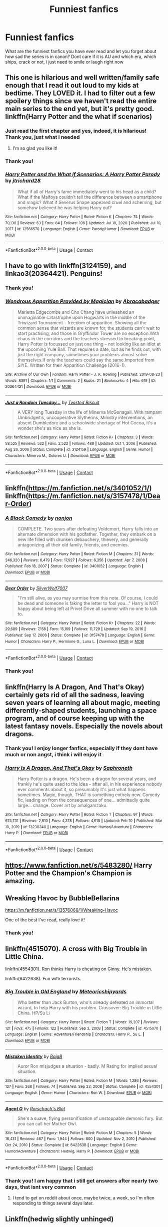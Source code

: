 #+TITLE: Funniest fanfics

* Funniest fanfics
:PROPERTIES:
:Author: starlighz
:Score: 14
:DateUnix: 1614467501.0
:DateShort: 2021-Feb-28
:FlairText: Request
:END:
What are the funniest fanfics you have ever read and let you forget about how sad the series is in canon? Dont care if it is AU and which era, which ships, crack or not, i just need to smile or laugh right now


** This one is hilarious and well written/family safe enough that I read it out loud to my kids at bedtime. They LOVED it. I had to filter out a few spoilery things since we haven't read the entire main series to the end yet, but it's pretty good.\\
linkffn(Harry Potter and the what if scenarios)
:PROPERTIES:
:Author: flippysquid
:Score: 7
:DateUnix: 1614479846.0
:DateShort: 2021-Feb-28
:END:

*** Just read the first chapter and yes, indeed, it is hilarious! Thank you, just what i needed
:PROPERTIES:
:Author: starlighz
:Score: 3
:DateUnix: 1614480267.0
:DateShort: 2021-Feb-28
:END:

**** I'm so glad you like it!
:PROPERTIES:
:Author: flippysquid
:Score: 2
:DateUnix: 1614491787.0
:DateShort: 2021-Feb-28
:END:


*** Thank you!
:PROPERTIES:
:Author: starlighz
:Score: 2
:DateUnix: 1614479896.0
:DateShort: 2021-Feb-28
:END:


*** [[https://www.fanfiction.net/s/12566570/1/][*/Harry Potter and the What if Scenarios: A Harry Potter Parody/*]] by [[https://www.fanfiction.net/u/4402557/jtrichard28][/jtrichard28/]]

#+begin_quote
  What if all of Harry's fame immediately went to his head as a child? What if the Malfoys couldn't tell the difference between a smartphone and magic? What if Severus Snape appeared cruel and scheming, but somehow believed he was helping Harry out?
#+end_quote

^{/Site/:} ^{fanfiction.net} ^{*|*} ^{/Category/:} ^{Harry} ^{Potter} ^{*|*} ^{/Rated/:} ^{Fiction} ^{K} ^{*|*} ^{/Chapters/:} ^{74} ^{*|*} ^{/Words/:} ^{70,138} ^{*|*} ^{/Reviews/:} ^{63} ^{*|*} ^{/Favs/:} ^{84} ^{*|*} ^{/Follows/:} ^{106} ^{*|*} ^{/Updated/:} ^{Jul} ^{18,} ^{2020} ^{*|*} ^{/Published/:} ^{Jul} ^{10,} ^{2017} ^{*|*} ^{/id/:} ^{12566570} ^{*|*} ^{/Language/:} ^{English} ^{*|*} ^{/Genre/:} ^{Parody/Humor} ^{*|*} ^{/Download/:} ^{[[http://www.ff2ebook.com/old/ffn-bot/index.php?id=12566570&source=ff&filetype=epub][EPUB]]} ^{or} ^{[[http://www.ff2ebook.com/old/ffn-bot/index.php?id=12566570&source=ff&filetype=mobi][MOBI]]}

--------------

*FanfictionBot*^{2.0.0-beta} | [[https://github.com/FanfictionBot/reddit-ffn-bot/wiki/Usage][Usage]] | [[https://www.reddit.com/message/compose?to=tusing][Contact]]
:PROPERTIES:
:Author: FanfictionBot
:Score: 1
:DateUnix: 1614479871.0
:DateShort: 2021-Feb-28
:END:


** I have to go with linkffn(3124159), and linkao3(20364421). Penguins!
:PROPERTIES:
:Author: ceplma
:Score: 5
:DateUnix: 1614470198.0
:DateShort: 2021-Feb-28
:END:

*** Thank you!
:PROPERTIES:
:Author: starlighz
:Score: 3
:DateUnix: 1614470226.0
:DateShort: 2021-Feb-28
:END:


*** [[https://archiveofourown.org/works/20364421][*/Wondrous Apparition Provided by Magician/*]] by [[https://www.archiveofourown.org/users/Abracabadger/pseuds/Abracabadger][/Abracabadger/]]

#+begin_quote
  Marietta Edgecombe and Cho Chang have unleashed an unimaginable catastrophe upon Hogwarts in the middle of the Triwizard Tournament -- freedom of apparition. Showing all the common sense that wizards are known for, the students can't wait to start practising, and those in Gryffindor Tower are no exception.With chaos in the corridors and the teachers stressed to breaking point, Harry Potter is focussed on just one thing -- not looking like an idiot at the upcoming Yule Ball. That requires a date, but as he finds out, with just the right company, sometimes your problems almost solve themselves.If only the teachers could say the same.Imported from SIYE. Written for their Apparition Challenge (2016-1).
#+end_quote

^{/Site/:} ^{Archive} ^{of} ^{Our} ^{Own} ^{*|*} ^{/Fandom/:} ^{Harry} ^{Potter} ^{-} ^{J.} ^{K.} ^{Rowling} ^{*|*} ^{/Published/:} ^{2019-08-23} ^{*|*} ^{/Words/:} ^{8391} ^{*|*} ^{/Chapters/:} ^{1/1} ^{*|*} ^{/Comments/:} ^{2} ^{*|*} ^{/Kudos/:} ^{21} ^{*|*} ^{/Bookmarks/:} ^{4} ^{*|*} ^{/Hits/:} ^{619} ^{*|*} ^{/ID/:} ^{20364421} ^{*|*} ^{/Download/:} ^{[[https://archiveofourown.org/downloads/20364421/Wondrous%20Apparition.epub?updated_at=1566581121][EPUB]]} ^{or} ^{[[https://archiveofourown.org/downloads/20364421/Wondrous%20Apparition.mobi?updated_at=1566581121][MOBI]]}

--------------

[[https://www.fanfiction.net/s/3124159/1/][*/Just a Random Tuesday.../*]] by [[https://www.fanfiction.net/u/957547/Twisted-Biscuit][/Twisted Biscuit/]]

#+begin_quote
  A VERY long Tuesday in the life of Minerva McGonagall. With rampant Umbridgeitis, uncooperative Slytherins, Ministry interventions, an absent Dumbledore and a schoolwide shortage of Hot Cocoa, it's a wonder she's as nice as she is.
#+end_quote

^{/Site/:} ^{fanfiction.net} ^{*|*} ^{/Category/:} ^{Harry} ^{Potter} ^{*|*} ^{/Rated/:} ^{Fiction} ^{K+} ^{*|*} ^{/Chapters/:} ^{3} ^{*|*} ^{/Words/:} ^{58,525} ^{*|*} ^{/Reviews/:} ^{532} ^{*|*} ^{/Favs/:} ^{2,522} ^{*|*} ^{/Follows/:} ^{488} ^{*|*} ^{/Updated/:} ^{Oct} ^{1,} ^{2006} ^{*|*} ^{/Published/:} ^{Aug} ^{26,} ^{2006} ^{*|*} ^{/Status/:} ^{Complete} ^{*|*} ^{/id/:} ^{3124159} ^{*|*} ^{/Language/:} ^{English} ^{*|*} ^{/Genre/:} ^{Humor} ^{*|*} ^{/Characters/:} ^{Minerva} ^{M.,} ^{Dolores} ^{U.} ^{*|*} ^{/Download/:} ^{[[http://www.ff2ebook.com/old/ffn-bot/index.php?id=3124159&source=ff&filetype=epub][EPUB]]} ^{or} ^{[[http://www.ff2ebook.com/old/ffn-bot/index.php?id=3124159&source=ff&filetype=mobi][MOBI]]}

--------------

*FanfictionBot*^{2.0.0-beta} | [[https://github.com/FanfictionBot/reddit-ffn-bot/wiki/Usage][Usage]] | [[https://www.reddit.com/message/compose?to=tusing][Contact]]
:PROPERTIES:
:Author: FanfictionBot
:Score: 2
:DateUnix: 1614470224.0
:DateShort: 2021-Feb-28
:END:


** linkffn([[https://m.fanfiction.net/s/3401052/1/]]) linkffn([[https://m.fanfiction.net/s/3157478/1/Dear-Order]])
:PROPERTIES:
:Author: EggwardOfYolk
:Score: 3
:DateUnix: 1614489124.0
:DateShort: 2021-Feb-28
:END:

*** [[https://www.fanfiction.net/s/3401052/1/][*/A Black Comedy/*]] by [[https://www.fanfiction.net/u/649528/nonjon][/nonjon/]]

#+begin_quote
  COMPLETE. Two years after defeating Voldemort, Harry falls into an alternate dimension with his godfather. Together, they embark on a new life filled with drunken debauchery, thievery, and generally antagonizing all their old family, friends, and enemies.
#+end_quote

^{/Site/:} ^{fanfiction.net} ^{*|*} ^{/Category/:} ^{Harry} ^{Potter} ^{*|*} ^{/Rated/:} ^{Fiction} ^{M} ^{*|*} ^{/Chapters/:} ^{31} ^{*|*} ^{/Words/:} ^{246,320} ^{*|*} ^{/Reviews/:} ^{6,479} ^{*|*} ^{/Favs/:} ^{17,927} ^{*|*} ^{/Follows/:} ^{6,356} ^{*|*} ^{/Updated/:} ^{Apr} ^{7,} ^{2008} ^{*|*} ^{/Published/:} ^{Feb} ^{18,} ^{2007} ^{*|*} ^{/Status/:} ^{Complete} ^{*|*} ^{/id/:} ^{3401052} ^{*|*} ^{/Language/:} ^{English} ^{*|*} ^{/Download/:} ^{[[http://www.ff2ebook.com/old/ffn-bot/index.php?id=3401052&source=ff&filetype=epub][EPUB]]} ^{or} ^{[[http://www.ff2ebook.com/old/ffn-bot/index.php?id=3401052&source=ff&filetype=mobi][MOBI]]}

--------------

[[https://www.fanfiction.net/s/3157478/1/][*/Dear Order/*]] by [[https://www.fanfiction.net/u/197476/SilverWolf7007][/SilverWolf7007/]]

#+begin_quote
  "I'm still alive, as you may surmise from this note. Of course, I could be dead and someone is faking the letter to fool you..." Harry is NOT happy about being left at Privet Drive all summer with no one to talk to.
#+end_quote

^{/Site/:} ^{fanfiction.net} ^{*|*} ^{/Category/:} ^{Harry} ^{Potter} ^{*|*} ^{/Rated/:} ^{Fiction} ^{K+} ^{*|*} ^{/Chapters/:} ^{22} ^{*|*} ^{/Words/:} ^{29,689} ^{*|*} ^{/Reviews/:} ^{7,158} ^{*|*} ^{/Favs/:} ^{15,169} ^{*|*} ^{/Follows/:} ^{11,729} ^{*|*} ^{/Updated/:} ^{Sep} ^{19,} ^{2016} ^{*|*} ^{/Published/:} ^{Sep} ^{17,} ^{2006} ^{*|*} ^{/Status/:} ^{Complete} ^{*|*} ^{/id/:} ^{3157478} ^{*|*} ^{/Language/:} ^{English} ^{*|*} ^{/Genre/:} ^{Humor} ^{*|*} ^{/Characters/:} ^{Harry} ^{P.,} ^{Hermione} ^{G.,} ^{Luna} ^{L.} ^{*|*} ^{/Download/:} ^{[[http://www.ff2ebook.com/old/ffn-bot/index.php?id=3157478&source=ff&filetype=epub][EPUB]]} ^{or} ^{[[http://www.ff2ebook.com/old/ffn-bot/index.php?id=3157478&source=ff&filetype=mobi][MOBI]]}

--------------

*FanfictionBot*^{2.0.0-beta} | [[https://github.com/FanfictionBot/reddit-ffn-bot/wiki/Usage][Usage]] | [[https://www.reddit.com/message/compose?to=tusing][Contact]]
:PROPERTIES:
:Author: FanfictionBot
:Score: 1
:DateUnix: 1614489151.0
:DateShort: 2021-Feb-28
:END:


*** Thank you!
:PROPERTIES:
:Author: starlighz
:Score: 1
:DateUnix: 1614511170.0
:DateShort: 2021-Feb-28
:END:


** linkffn(Harry Is A Dragon, And That's Okay) certainly gets rid of all the sadness, leaving seven years of learning all about magic, meeting differently-shaped students, launching a space program, and of course keeping up with the latest fantasy novels. Especially the novels about dragons.
:PROPERTIES:
:Author: thrawnca
:Score: 3
:DateUnix: 1614516443.0
:DateShort: 2021-Feb-28
:END:

*** Thank you! I enjoy longer fanfics, especially if they dont have much or non angst, i think i will enjoy it
:PROPERTIES:
:Author: starlighz
:Score: 2
:DateUnix: 1614516743.0
:DateShort: 2021-Feb-28
:END:


*** [[https://www.fanfiction.net/s/13230340/1/][*/Harry Is A Dragon, And That's Okay/*]] by [[https://www.fanfiction.net/u/2996114/Saphroneth][/Saphroneth/]]

#+begin_quote
  Harry Potter is a dragon. He's been a dragon for several years, and frankly he's quite used to the idea - after all, in his experience nobody ever comments about it, so presumably it's just what happens sometimes. Magic, though, THAT is something entirely new. Comedy fic, leading on from the consequences of one... admittedly quite large... change. Cover art by amalgamzaku.
#+end_quote

^{/Site/:} ^{fanfiction.net} ^{*|*} ^{/Category/:} ^{Harry} ^{Potter} ^{*|*} ^{/Rated/:} ^{Fiction} ^{T} ^{*|*} ^{/Chapters/:} ^{97} ^{*|*} ^{/Words/:} ^{674,731} ^{*|*} ^{/Reviews/:} ^{2,810} ^{*|*} ^{/Favs/:} ^{4,378} ^{*|*} ^{/Follows/:} ^{4,918} ^{*|*} ^{/Updated/:} ^{Feb} ^{10} ^{*|*} ^{/Published/:} ^{Mar} ^{10,} ^{2019} ^{*|*} ^{/id/:} ^{13230340} ^{*|*} ^{/Language/:} ^{English} ^{*|*} ^{/Genre/:} ^{Humor/Adventure} ^{*|*} ^{/Characters/:} ^{Harry} ^{P.} ^{*|*} ^{/Download/:} ^{[[http://www.ff2ebook.com/old/ffn-bot/index.php?id=13230340&source=ff&filetype=epub][EPUB]]} ^{or} ^{[[http://www.ff2ebook.com/old/ffn-bot/index.php?id=13230340&source=ff&filetype=mobi][MOBI]]}

--------------

*FanfictionBot*^{2.0.0-beta} | [[https://github.com/FanfictionBot/reddit-ffn-bot/wiki/Usage][Usage]] | [[https://www.reddit.com/message/compose?to=tusing][Contact]]
:PROPERTIES:
:Author: FanfictionBot
:Score: 1
:DateUnix: 1614516464.0
:DateShort: 2021-Feb-28
:END:


** [[https://www.fanfiction.net/s/5483280/]] Harry Potter and the Champion's Champion is amazing.
:PROPERTIES:
:Author: harrypotterfan10
:Score: 3
:DateUnix: 1614523301.0
:DateShort: 2021-Feb-28
:END:


** Wreaking Havoc by BubbleBellarina

[[https://m.fanfiction.net/s/13576068/1/Wreaking-Havoc]]

One of the best I've read, really love it!
:PROPERTIES:
:Author: BLINK_3427
:Score: 2
:DateUnix: 1614503056.0
:DateShort: 2021-Feb-28
:END:

*** Thank you!
:PROPERTIES:
:Author: starlighz
:Score: 1
:DateUnix: 1614508506.0
:DateShort: 2021-Feb-28
:END:


** linkffn(4515070). A cross with Big Trouble in Little China.

linkffn(4554301). Ron thinks Harry is cheating on Ginny. He's mistaken.

linkffn(6422638). Fun with terrorists.
:PROPERTIES:
:Author: steve_wheeler
:Score: 2
:DateUnix: 1614619040.0
:DateShort: 2021-Mar-01
:END:

*** [[https://www.fanfiction.net/s/4515070/1/][*/Big Trouble in Old England/*]] by [[https://www.fanfiction.net/u/897648/Meteoricshipyards][/Meteoricshipyards/]]

#+begin_quote
  Who better than Jack Burton, who's already defeated an immortal wizard, to help Harry with his problem. Crossover: Big Trouble in Little China. HP/Su Li
#+end_quote

^{/Site/:} ^{fanfiction.net} ^{*|*} ^{/Category/:} ^{Harry} ^{Potter} ^{*|*} ^{/Rated/:} ^{Fiction} ^{T} ^{*|*} ^{/Words/:} ^{19,207} ^{*|*} ^{/Reviews/:} ^{121} ^{*|*} ^{/Favs/:} ^{475} ^{*|*} ^{/Follows/:} ^{122} ^{*|*} ^{/Published/:} ^{Sep} ^{2,} ^{2008} ^{*|*} ^{/Status/:} ^{Complete} ^{*|*} ^{/id/:} ^{4515070} ^{*|*} ^{/Language/:} ^{English} ^{*|*} ^{/Genre/:} ^{Adventure/Friendship} ^{*|*} ^{/Characters/:} ^{Harry} ^{P.,} ^{Su} ^{L.} ^{*|*} ^{/Download/:} ^{[[http://www.ff2ebook.com/old/ffn-bot/index.php?id=4515070&source=ff&filetype=epub][EPUB]]} ^{or} ^{[[http://www.ff2ebook.com/old/ffn-bot/index.php?id=4515070&source=ff&filetype=mobi][MOBI]]}

--------------

[[https://www.fanfiction.net/s/4554301/1/][*/Mistaken Identity/*]] by [[https://www.fanfiction.net/u/943028/BajaB][/BajaB/]]

#+begin_quote
  Auror Ron misjudges a situation - badly. M Rating for implied sexual situation.
#+end_quote

^{/Site/:} ^{fanfiction.net} ^{*|*} ^{/Category/:} ^{Harry} ^{Potter} ^{*|*} ^{/Rated/:} ^{Fiction} ^{M} ^{*|*} ^{/Words/:} ^{1,286} ^{*|*} ^{/Reviews/:} ^{127} ^{*|*} ^{/Favs/:} ^{268} ^{*|*} ^{/Follows/:} ^{74} ^{*|*} ^{/Published/:} ^{Sep} ^{23,} ^{2008} ^{*|*} ^{/Status/:} ^{Complete} ^{*|*} ^{/id/:} ^{4554301} ^{*|*} ^{/Language/:} ^{English} ^{*|*} ^{/Genre/:} ^{Humor} ^{*|*} ^{/Characters/:} ^{Ron} ^{W.} ^{*|*} ^{/Download/:} ^{[[http://www.ff2ebook.com/old/ffn-bot/index.php?id=4554301&source=ff&filetype=epub][EPUB]]} ^{or} ^{[[http://www.ff2ebook.com/old/ffn-bot/index.php?id=4554301&source=ff&filetype=mobi][MOBI]]}

--------------

[[https://www.fanfiction.net/s/6422638/1/][*/Agent O/*]] by [[https://www.fanfiction.net/u/686093/Rorschach-s-Blot][/Rorschach's Blot/]]

#+begin_quote
  She's a suave, flying personification of unstoppable demonic fury. But you can call her Mother Owl.
#+end_quote

^{/Site/:} ^{fanfiction.net} ^{*|*} ^{/Category/:} ^{Harry} ^{Potter} ^{*|*} ^{/Rated/:} ^{Fiction} ^{M} ^{*|*} ^{/Chapters/:} ^{5} ^{*|*} ^{/Words/:} ^{18,431} ^{*|*} ^{/Reviews/:} ^{467} ^{*|*} ^{/Favs/:} ^{1,944} ^{*|*} ^{/Follows/:} ^{800} ^{*|*} ^{/Updated/:} ^{Nov} ^{2,} ^{2010} ^{*|*} ^{/Published/:} ^{Oct} ^{24,} ^{2010} ^{*|*} ^{/Status/:} ^{Complete} ^{*|*} ^{/id/:} ^{6422638} ^{*|*} ^{/Language/:} ^{English} ^{*|*} ^{/Genre/:} ^{Humor/Adventure} ^{*|*} ^{/Characters/:} ^{Hedwig,} ^{Harry} ^{P.} ^{*|*} ^{/Download/:} ^{[[http://www.ff2ebook.com/old/ffn-bot/index.php?id=6422638&source=ff&filetype=epub][EPUB]]} ^{or} ^{[[http://www.ff2ebook.com/old/ffn-bot/index.php?id=6422638&source=ff&filetype=mobi][MOBI]]}

--------------

*FanfictionBot*^{2.0.0-beta} | [[https://github.com/FanfictionBot/reddit-ffn-bot/wiki/Usage][Usage]] | [[https://www.reddit.com/message/compose?to=tusing][Contact]]
:PROPERTIES:
:Author: FanfictionBot
:Score: 1
:DateUnix: 1614619070.0
:DateShort: 2021-Mar-01
:END:


*** Thank you! I am happy that i still get answers after nearly two days, that isnt very common
:PROPERTIES:
:Author: starlighz
:Score: 1
:DateUnix: 1614619532.0
:DateShort: 2021-Mar-01
:END:

**** I tend to get on reddit about once, maybe twice, a week, so I'm often responding to things several days later.
:PROPERTIES:
:Author: steve_wheeler
:Score: 1
:DateUnix: 1614625198.0
:DateShort: 2021-Mar-01
:END:


** Linkffn(hedwig slightly unhinged)

Linkffn(Triwizard Tales by Clell65619)

Both are hilarious. Triwizard tales for the way harry deals with the tournament and slightly unhinged because of hedwigs antics
:PROPERTIES:
:Author: Aniki356
:Score: 3
:DateUnix: 1614468151.0
:DateShort: 2021-Feb-28
:END:

*** [[https://www.fanfiction.net/s/12603861/1/][*/Hedwig Slightly Unhinged/*]] by [[https://www.fanfiction.net/u/1057022/Temporal-Knight][/Temporal Knight/]]

#+begin_quote
  Hedwig is a very smart owl; none would dare deny that! So what is a very smart owl to do when she finds her human's living conditions unsatisfactory? Finding a new home is top of the list. Finding a mate for him is right after it. After all how is an owl supposed to justify having owlets if her human hasn't had children of his own yet? Very much a humor fic, no bashing of anyone.
#+end_quote

^{/Site/:} ^{fanfiction.net} ^{*|*} ^{/Category/:} ^{Harry} ^{Potter} ^{*|*} ^{/Rated/:} ^{Fiction} ^{T} ^{*|*} ^{/Words/:} ^{11,574} ^{*|*} ^{/Reviews/:} ^{348} ^{*|*} ^{/Favs/:} ^{3,901} ^{*|*} ^{/Follows/:} ^{1,509} ^{*|*} ^{/Published/:} ^{Aug} ^{6,} ^{2017} ^{*|*} ^{/Status/:} ^{Complete} ^{*|*} ^{/id/:} ^{12603861} ^{*|*} ^{/Language/:} ^{English} ^{*|*} ^{/Genre/:} ^{Humor/Parody} ^{*|*} ^{/Characters/:} ^{Harry} ^{P.,} ^{Hedwig} ^{*|*} ^{/Download/:} ^{[[http://www.ff2ebook.com/old/ffn-bot/index.php?id=12603861&source=ff&filetype=epub][EPUB]]} ^{or} ^{[[http://www.ff2ebook.com/old/ffn-bot/index.php?id=12603861&source=ff&filetype=mobi][MOBI]]}

--------------

[[https://www.fanfiction.net/s/7594305/1/][*/Triwizard Tales/*]] by [[https://www.fanfiction.net/u/1298529/Clell65619][/Clell65619/]]

#+begin_quote
  - At 14, Harry Potter really wasn't prepared for the Triwizard Tournament, but if he was forced to compete he was going to do his very best.
#+end_quote

^{/Site/:} ^{fanfiction.net} ^{*|*} ^{/Category/:} ^{Harry} ^{Potter} ^{*|*} ^{/Rated/:} ^{Fiction} ^{T} ^{*|*} ^{/Chapters/:} ^{6} ^{*|*} ^{/Words/:} ^{38,772} ^{*|*} ^{/Reviews/:} ^{1,640} ^{*|*} ^{/Favs/:} ^{7,667} ^{*|*} ^{/Follows/:} ^{2,892} ^{*|*} ^{/Updated/:} ^{Jan} ^{11,} ^{2012} ^{*|*} ^{/Published/:} ^{Nov} ^{29,} ^{2011} ^{*|*} ^{/Status/:} ^{Complete} ^{*|*} ^{/id/:} ^{7594305} ^{*|*} ^{/Language/:} ^{English} ^{*|*} ^{/Genre/:} ^{Humor/Adventure} ^{*|*} ^{/Characters/:} ^{Harry} ^{P.,} ^{Susan} ^{B.} ^{*|*} ^{/Download/:} ^{[[http://www.ff2ebook.com/old/ffn-bot/index.php?id=7594305&source=ff&filetype=epub][EPUB]]} ^{or} ^{[[http://www.ff2ebook.com/old/ffn-bot/index.php?id=7594305&source=ff&filetype=mobi][MOBI]]}

--------------

*FanfictionBot*^{2.0.0-beta} | [[https://github.com/FanfictionBot/reddit-ffn-bot/wiki/Usage][Usage]] | [[https://www.reddit.com/message/compose?to=tusing][Contact]]
:PROPERTIES:
:Author: FanfictionBot
:Score: 3
:DateUnix: 1614468185.0
:DateShort: 2021-Feb-28
:END:


*** Thank you!
:PROPERTIES:
:Author: starlighz
:Score: 1
:DateUnix: 1614468181.0
:DateShort: 2021-Feb-28
:END:


** linkffn([[https://www.fanfiction.net/s/1106424/0]])
:PROPERTIES:
:Author: aero_inT-5
:Score: 1
:DateUnix: 1614478641.0
:DateShort: 2021-Feb-28
:END:

*** [[https://www.fanfiction.net/s/1106424/1/][*/Miss Hogwarts/*]] by [[https://www.fanfiction.net/u/264246/JennaMae][/JennaMae/]]

#+begin_quote
  When the prefects hold a one-of-its-kind beauty pageant, the students are all up for it. But will the reluctant Gryffindor contestant pull HIS act off perfectly? (EPILOGUE UP; COMPLETED!!!)
#+end_quote

^{/Site/:} ^{fanfiction.net} ^{*|*} ^{/Category/:} ^{Harry} ^{Potter} ^{*|*} ^{/Rated/:} ^{Fiction} ^{T} ^{*|*} ^{/Chapters/:} ^{15} ^{*|*} ^{/Words/:} ^{54,854} ^{*|*} ^{/Reviews/:} ^{1,053} ^{*|*} ^{/Favs/:} ^{825} ^{*|*} ^{/Follows/:} ^{118} ^{*|*} ^{/Updated/:} ^{Jun} ^{6,} ^{2003} ^{*|*} ^{/Published/:} ^{Dec} ^{6,} ^{2002} ^{*|*} ^{/Status/:} ^{Complete} ^{*|*} ^{/id/:} ^{1106424} ^{*|*} ^{/Language/:} ^{English} ^{*|*} ^{/Genre/:} ^{Humor/Romance} ^{*|*} ^{/Characters/:} ^{Harry} ^{P.,} ^{Ginny} ^{W.} ^{*|*} ^{/Download/:} ^{[[http://www.ff2ebook.com/old/ffn-bot/index.php?id=1106424&source=ff&filetype=epub][EPUB]]} ^{or} ^{[[http://www.ff2ebook.com/old/ffn-bot/index.php?id=1106424&source=ff&filetype=mobi][MOBI]]}

--------------

*FanfictionBot*^{2.0.0-beta} | [[https://github.com/FanfictionBot/reddit-ffn-bot/wiki/Usage][Usage]] | [[https://www.reddit.com/message/compose?to=tusing][Contact]]
:PROPERTIES:
:Author: FanfictionBot
:Score: 1
:DateUnix: 1614478661.0
:DateShort: 2021-Feb-28
:END:

**** Thank you!
:PROPERTIES:
:Author: starlighz
:Score: 1
:DateUnix: 1614479315.0
:DateShort: 2021-Feb-28
:END:


** Inspected by No 13 linkffn(10485934) Harry attempt a Bavarian Fire Drill against a dragon.
:PROPERTIES:
:Author: streakermaximus
:Score: 1
:DateUnix: 1614489272.0
:DateShort: 2021-Feb-28
:END:

*** [[https://www.fanfiction.net/s/10485934/1/][*/Inspected By No 13/*]] by [[https://www.fanfiction.net/u/1298529/Clell65619][/Clell65619/]]

#+begin_quote
  When he learns that flying anywhere near a Dragon is a recipe for suicide, Harry tries a last minute change of tactics, one designed to use the power of the Bureaucracy forcing him to compete against itself. Little does he know that his solution is its own kind of trap.
#+end_quote

^{/Site/:} ^{fanfiction.net} ^{*|*} ^{/Category/:} ^{Harry} ^{Potter} ^{*|*} ^{/Rated/:} ^{Fiction} ^{T} ^{*|*} ^{/Chapters/:} ^{3} ^{*|*} ^{/Words/:} ^{18,472} ^{*|*} ^{/Reviews/:} ^{1,528} ^{*|*} ^{/Favs/:} ^{9,297} ^{*|*} ^{/Follows/:} ^{3,635} ^{*|*} ^{/Updated/:} ^{Aug} ^{20,} ^{2014} ^{*|*} ^{/Published/:} ^{Jun} ^{26,} ^{2014} ^{*|*} ^{/Status/:} ^{Complete} ^{*|*} ^{/id/:} ^{10485934} ^{*|*} ^{/Language/:} ^{English} ^{*|*} ^{/Genre/:} ^{Humor/Parody} ^{*|*} ^{/Download/:} ^{[[http://www.ff2ebook.com/old/ffn-bot/index.php?id=10485934&source=ff&filetype=epub][EPUB]]} ^{or} ^{[[http://www.ff2ebook.com/old/ffn-bot/index.php?id=10485934&source=ff&filetype=mobi][MOBI]]}

--------------

*FanfictionBot*^{2.0.0-beta} | [[https://github.com/FanfictionBot/reddit-ffn-bot/wiki/Usage][Usage]] | [[https://www.reddit.com/message/compose?to=tusing][Contact]]
:PROPERTIES:
:Author: FanfictionBot
:Score: 2
:DateUnix: 1614489294.0
:DateShort: 2021-Feb-28
:END:

**** Thank you!
:PROPERTIES:
:Author: starlighz
:Score: 1
:DateUnix: 1614511136.0
:DateShort: 2021-Feb-28
:END:

***** A lot of Clell65619's stuff is very funny and/or clever. I'd recommend going through his stuff, especially "Thrilling Tales" which is a series of one-shots (some a little tortured, I admit). He's got some here as well: [[https://deluded-musings.fanficauthors.net/Harry_Potter/]]. Most are duplicates, but easier to download if you've a mind to.
:PROPERTIES:
:Author: amethyst_lover
:Score: 2
:DateUnix: 1614550155.0
:DateShort: 2021-Mar-01
:END:

****** Thank you again!
:PROPERTIES:
:Author: starlighz
:Score: 1
:DateUnix: 1614550218.0
:DateShort: 2021-Mar-01
:END:


** linkao3([[https://archiveofourown.org/works/16329614]])
:PROPERTIES:
:Author: Consistent_Squash
:Score: 1
:DateUnix: 1614467729.0
:DateShort: 2021-Feb-28
:END:

*** [[https://archiveofourown.org/works/16329614][*/Civil Disobedience/*]] by [[https://www.archiveofourown.org/users/Oceanbreeze7/pseuds/Oceanbreeze7][/Oceanbreeze7/]]

#+begin_quote
  New legislation mandates all individuals campaigning for the post of Minister of Magic, must be a Pureblood of at least three (3) generations. Tom Riddle is a genius, and originally he was planning on just murdering his way into this, but now?Well.Tom Riddle was a very very petty man,and nobody discriminates against him.OrTom Riddle decides to fuck with the Ministry of Magic, becomes Lawful Evil, and somehow, accidentally, gets a literal goat in office.
#+end_quote

^{/Site/:} ^{Archive} ^{of} ^{Our} ^{Own} ^{*|*} ^{/Fandom/:} ^{Harry} ^{Potter} ^{-} ^{J.} ^{K.} ^{Rowling} ^{*|*} ^{/Published/:} ^{2018-10-21} ^{*|*} ^{/Words/:} ^{9364} ^{*|*} ^{/Chapters/:} ^{1/1} ^{*|*} ^{/Comments/:} ^{116} ^{*|*} ^{/Kudos/:} ^{2048} ^{*|*} ^{/Bookmarks/:} ^{755} ^{*|*} ^{/Hits/:} ^{13322} ^{*|*} ^{/ID/:} ^{16329614} ^{*|*} ^{/Download/:} ^{[[https://archiveofourown.org/downloads/16329614/Civil%20Disobedience.epub?updated_at=1609890619][EPUB]]} ^{or} ^{[[https://archiveofourown.org/downloads/16329614/Civil%20Disobedience.mobi?updated_at=1609890619][MOBI]]}

--------------

*FanfictionBot*^{2.0.0-beta} | [[https://github.com/FanfictionBot/reddit-ffn-bot/wiki/Usage][Usage]] | [[https://www.reddit.com/message/compose?to=tusing][Contact]]
:PROPERTIES:
:Author: FanfictionBot
:Score: 4
:DateUnix: 1614467746.0
:DateShort: 2021-Feb-28
:END:

**** Thank you!
:PROPERTIES:
:Author: starlighz
:Score: 2
:DateUnix: 1614467859.0
:DateShort: 2021-Feb-28
:END:

***** Some more!

linkffn([[https://www.fanfiction.net/s/4389875/1/Gossip-Queens]])

linkao3([[https://archiveofourown.org/works/29092893]])
:PROPERTIES:
:Author: Consistent_Squash
:Score: 2
:DateUnix: 1614468196.0
:DateShort: 2021-Feb-28
:END:

****** [[https://archiveofourown.org/works/29092893][*/Florida Man/*]] by [[https://www.archiveofourown.org/users/eldritcher/pseuds/eldritcher][/eldritcher/]]

#+begin_quote
  In which Harry is summoned to see to Dumbledore's estate in Florida. Voldemort tags along. "Are those Lamborghinis?" Harry exclaimed, horrified, when he had finally managed to find Dumbledore's little bungalow tucked away in Miami's Coconut Grove, scarce ten paces from the Bay of Biscayne. Lined neatly in rows of two, were six red Lamborghinis. "Lambos," Voldemort explained. "The drug lords call them Lambos."
#+end_quote

^{/Site/:} ^{Archive} ^{of} ^{Our} ^{Own} ^{*|*} ^{/Fandom/:} ^{Harry} ^{Potter} ^{-} ^{J.} ^{K.} ^{Rowling} ^{*|*} ^{/Published/:} ^{2021-01-30} ^{*|*} ^{/Words/:} ^{1571} ^{*|*} ^{/Chapters/:} ^{1/1} ^{*|*} ^{/Comments/:} ^{8} ^{*|*} ^{/Kudos/:} ^{21} ^{*|*} ^{/Bookmarks/:} ^{3} ^{*|*} ^{/Hits/:} ^{360} ^{*|*} ^{/ID/:} ^{29092893} ^{*|*} ^{/Download/:} ^{[[https://archiveofourown.org/downloads/29092893/Florida%20Man.epub?updated_at=1612193770][EPUB]]} ^{or} ^{[[https://archiveofourown.org/downloads/29092893/Florida%20Man.mobi?updated_at=1612193770][MOBI]]}

--------------

[[https://www.fanfiction.net/s/4389875/1/][*/Gossip Queens/*]] by [[https://www.fanfiction.net/u/188153/opalish][/opalish/]]

#+begin_quote
  After the war, Neville and Harry meet up to mock people and get drunk. It's a good life. Post-DH oneshot crackfic.
#+end_quote

^{/Site/:} ^{fanfiction.net} ^{*|*} ^{/Category/:} ^{Harry} ^{Potter} ^{*|*} ^{/Rated/:} ^{Fiction} ^{K+} ^{*|*} ^{/Words/:} ^{1,210} ^{*|*} ^{/Reviews/:} ^{507} ^{*|*} ^{/Favs/:} ^{2,426} ^{*|*} ^{/Follows/:} ^{368} ^{*|*} ^{/Published/:} ^{Jul} ^{12,} ^{2008} ^{*|*} ^{/Status/:} ^{Complete} ^{*|*} ^{/id/:} ^{4389875} ^{*|*} ^{/Language/:} ^{English} ^{*|*} ^{/Genre/:} ^{Humor} ^{*|*} ^{/Characters/:} ^{Harry} ^{P.,} ^{Neville} ^{L.} ^{*|*} ^{/Download/:} ^{[[http://www.ff2ebook.com/old/ffn-bot/index.php?id=4389875&source=ff&filetype=epub][EPUB]]} ^{or} ^{[[http://www.ff2ebook.com/old/ffn-bot/index.php?id=4389875&source=ff&filetype=mobi][MOBI]]}

--------------

*FanfictionBot*^{2.0.0-beta} | [[https://github.com/FanfictionBot/reddit-ffn-bot/wiki/Usage][Usage]] | [[https://www.reddit.com/message/compose?to=tusing][Contact]]
:PROPERTIES:
:Author: FanfictionBot
:Score: 1
:DateUnix: 1614468216.0
:DateShort: 2021-Feb-28
:END:


****** Again, thank you very much!
:PROPERTIES:
:Author: starlighz
:Score: 1
:DateUnix: 1614468231.0
:DateShort: 2021-Feb-28
:END:
